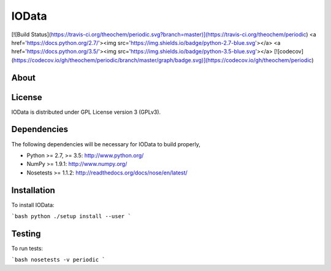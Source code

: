 IOData
======
[![Build Status](https://travis-ci.org/theochem/periodic.svg?branch=master)](https://travis-ci.org/theochem/periodic)
<a href='https://docs.python.org/2.7/'><img src='https://img.shields.io/badge/python-2.7-blue.svg'></a>
<a href='https://docs.python.org/3.5/'><img src='https://img.shields.io/badge/python-3.5-blue.svg'></a>
[![codecov](https://codecov.io/gh/theochem/periodic/branch/master/graph/badge.svg)](https://codecov.io/gh/theochem/periodic)


About
-----


License
-------

IOData is distributed under GPL License version 3 (GPLv3).


Dependencies
------------

The following dependencies will be necessary for IOData to build properly,

* Python >= 2.7, >= 3.5: http://www.python.org/
* NumPy >= 1.9.1: http://www.numpy.org/
* Nosetests >= 1.1.2: http://readthedocs.org/docs/nose/en/latest/


Installation
------------

To install IOData:

```bash
python ./setup install --user
```


Testing
-------

To run tests:

```bash
nosetests -v periodic 
```
